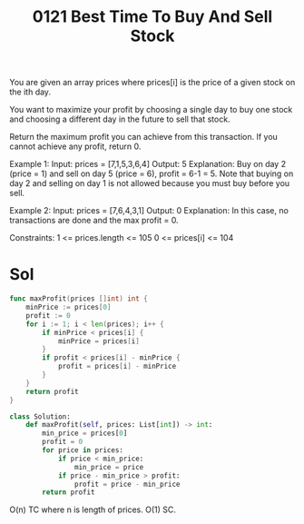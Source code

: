 #+title: 0121 Best Time To Buy And Sell Stock
#+link: https://leetcode.com/problems/best-time-to-buy-and-sell-stock/
#+tags: array dynamic programming

You are given an array prices where prices[i] is the price of a given stock on the ith day.

You want to maximize your profit by choosing a single day to buy one stock and choosing a different day in the future to sell that stock.

Return the maximum profit you can achieve from this transaction. If you cannot achieve any profit, return 0.

Example 1:
Input: prices = [7,1,5,3,6,4]
Output: 5
Explanation: Buy on day 2 (price = 1) and sell on day 5 (price = 6), profit = 6-1 = 5.
Note that buying on day 2 and selling on day 1 is not allowed because you must buy before you sell.

Example 2:
Input: prices = [7,6,4,3,1]
Output: 0
Explanation: In this case, no transactions are done and the max profit = 0.

Constraints:
1 <= prices.length <= 105
0 <= prices[i] <= 104

* Sol

#+begin_src go
func maxProfit(prices []int) int {
    minPrice := prices[0]
    profit := 0
    for i := 1; i < len(prices); i++ {
        if minPrice < prices[i] {
            minPrice = prices[i]
        }
        if profit < prices[i] - minPrice {
            profit = prices[i] - minPrice
        }
    }
    return profit
}
#+end_src

#+begin_src python
class Solution:
    def maxProfit(self, prices: List[int]) -> int:
        min_price = prices[0]
        profit = 0
        for price in prices:
            if price < min_price:
                min_price = price
            if price - min_price > profit:
                profit = price - min_price
        return profit
#+end_src

O(n) TC where n is length of prices.
O(1) SC.

